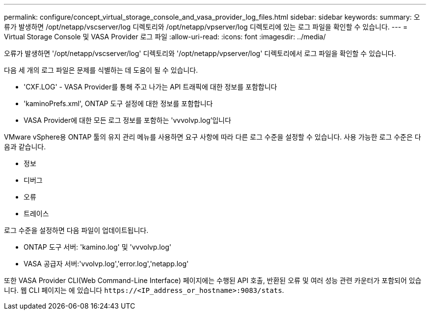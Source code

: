 ---
permalink: configure/concept_virtual_storage_console_and_vasa_provider_log_files.html 
sidebar: sidebar 
keywords:  
summary: 오류가 발생하면 /opt/netapp/vscserver/log 디렉토리와 /opt/netapp/vpserver/log 디렉토리에 있는 로그 파일을 확인할 수 있습니다. 
---
= Virtual Storage Console 및 VASA Provider 로그 파일
:allow-uri-read: 
:icons: font
:imagesdir: ../media/


[role="lead"]
오류가 발생하면 '/opt/netapp/vscserver/log' 디렉토리와 '/opt/netapp/vpserver/log' 디렉토리에서 로그 파일을 확인할 수 있습니다.

다음 세 개의 로그 파일은 문제를 식별하는 데 도움이 될 수 있습니다.

* 'CXF.LOG' - VASA Provider를 통해 주고 나가는 API 트래픽에 대한 정보를 포함합니다
* 'kaminoPrefs.xml', ONTAP 도구 설정에 대한 정보를 포함합니다
* VASA Provider에 대한 모든 로그 정보를 포함하는 'vvvolvp.log'입니다


VMware vSphere용 ONTAP 툴의 유지 관리 메뉴를 사용하면 요구 사항에 따라 다른 로그 수준을 설정할 수 있습니다. 사용 가능한 로그 수준은 다음과 같습니다.

* 정보
* 디버그
* 오류
* 트레이스


로그 수준을 설정하면 다음 파일이 업데이트됩니다.

* ONTAP 도구 서버: 'kamino.log' 및 'vvvolvp.log'
* VASA 공급자 서버:'vvolvp.log','error.log','netapp.log'


또한 VASA Provider CLI(Web Command-Line Interface) 페이지에는 수행된 API 호출, 반환된 오류 및 여러 성능 관련 카운터가 포함되어 있습니다. 웹 CLI 페이지는 에 있습니다 `\https://<IP_address_or_hostname>:9083/stats`.
